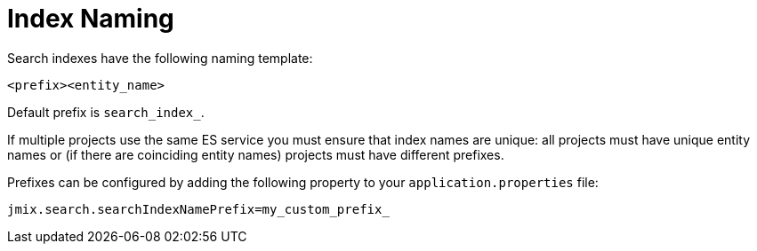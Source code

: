 = Index Naming

Search indexes have the following naming template:

[source,xml]
----
<prefix><entity_name>
----

Default prefix is `search_index_`.

If multiple projects use the same ES service you must ensure that index names are unique: all projects must have unique entity names or (if there are coinciding entity names) projects must have different prefixes.

Prefixes can be configured by adding the following property to your `application.properties` file:

[source,properties]
----
jmix.search.searchIndexNamePrefix=my_custom_prefix_
----